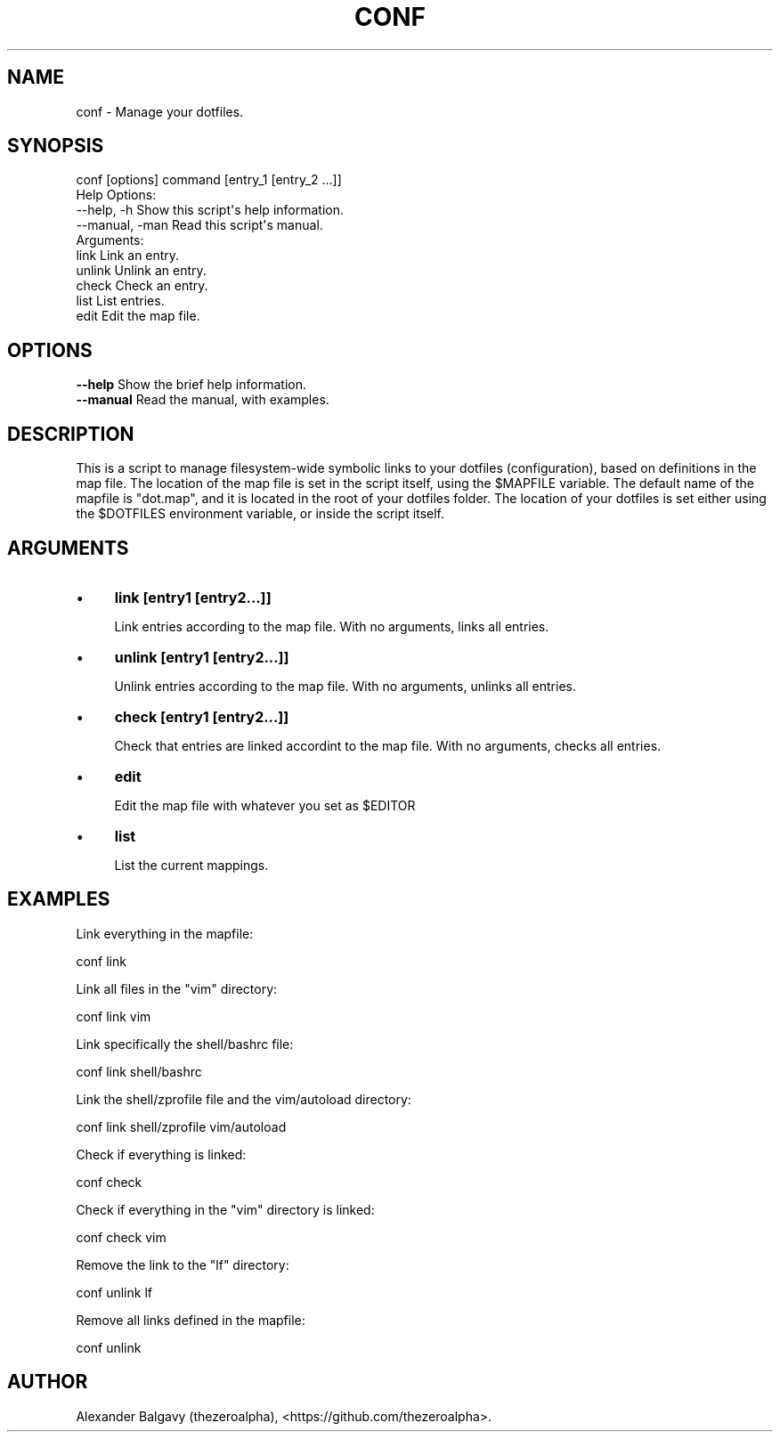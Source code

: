 .\" Automatically generated by Pod::Man 4.11 (Pod::Simple 3.35)
.\"
.\" Standard preamble:
.\" ========================================================================
.de Sp \" Vertical space (when we can't use .PP)
.if t .sp .5v
.if n .sp
..
.de Vb \" Begin verbatim text
.ft CW
.nf
.ne \\$1
..
.de Ve \" End verbatim text
.ft R
.fi
..
.\" Set up some character translations and predefined strings.  \*(-- will
.\" give an unbreakable dash, \*(PI will give pi, \*(L" will give a left
.\" double quote, and \*(R" will give a right double quote.  \*(C+ will
.\" give a nicer C++.  Capital omega is used to do unbreakable dashes and
.\" therefore won't be available.  \*(C` and \*(C' expand to `' in nroff,
.\" nothing in troff, for use with C<>.
.tr \(*W-
.ds C+ C\v'-.1v'\h'-1p'\s-2+\h'-1p'+\s0\v'.1v'\h'-1p'
.ie n \{\
.    ds -- \(*W-
.    ds PI pi
.    if (\n(.H=4u)&(1m=24u) .ds -- \(*W\h'-12u'\(*W\h'-12u'-\" diablo 10 pitch
.    if (\n(.H=4u)&(1m=20u) .ds -- \(*W\h'-12u'\(*W\h'-8u'-\"  diablo 12 pitch
.    ds L" ""
.    ds R" ""
.    ds C` ""
.    ds C' ""
'br\}
.el\{\
.    ds -- \|\(em\|
.    ds PI \(*p
.    ds L" ``
.    ds R" ''
.    ds C`
.    ds C'
'br\}
.\"
.\" Escape single quotes in literal strings from groff's Unicode transform.
.ie \n(.g .ds Aq \(aq
.el       .ds Aq '
.\"
.\" If the F register is >0, we'll generate index entries on stderr for
.\" titles (.TH), headers (.SH), subsections (.SS), items (.Ip), and index
.\" entries marked with X<> in POD.  Of course, you'll have to process the
.\" output yourself in some meaningful fashion.
.\"
.\" Avoid warning from groff about undefined register 'F'.
.de IX
..
.nr rF 0
.if \n(.g .if rF .nr rF 1
.if (\n(rF:(\n(.g==0)) \{\
.    if \nF \{\
.        de IX
.        tm Index:\\$1\t\\n%\t"\\$2"
..
.        if !\nF==2 \{\
.            nr % 0
.            nr F 2
.        \}
.    \}
.\}
.rr rF
.\"
.\" Accent mark definitions (@(#)ms.acc 1.5 88/02/08 SMI; from UCB 4.2).
.\" Fear.  Run.  Save yourself.  No user-serviceable parts.
.    \" fudge factors for nroff and troff
.if n \{\
.    ds #H 0
.    ds #V .8m
.    ds #F .3m
.    ds #[ \f1
.    ds #] \fP
.\}
.if t \{\
.    ds #H ((1u-(\\\\n(.fu%2u))*.13m)
.    ds #V .6m
.    ds #F 0
.    ds #[ \&
.    ds #] \&
.\}
.    \" simple accents for nroff and troff
.if n \{\
.    ds ' \&
.    ds ` \&
.    ds ^ \&
.    ds , \&
.    ds ~ ~
.    ds /
.\}
.if t \{\
.    ds ' \\k:\h'-(\\n(.wu*8/10-\*(#H)'\'\h"|\\n:u"
.    ds ` \\k:\h'-(\\n(.wu*8/10-\*(#H)'\`\h'|\\n:u'
.    ds ^ \\k:\h'-(\\n(.wu*10/11-\*(#H)'^\h'|\\n:u'
.    ds , \\k:\h'-(\\n(.wu*8/10)',\h'|\\n:u'
.    ds ~ \\k:\h'-(\\n(.wu-\*(#H-.1m)'~\h'|\\n:u'
.    ds / \\k:\h'-(\\n(.wu*8/10-\*(#H)'\z\(sl\h'|\\n:u'
.\}
.    \" troff and (daisy-wheel) nroff accents
.ds : \\k:\h'-(\\n(.wu*8/10-\*(#H+.1m+\*(#F)'\v'-\*(#V'\z.\h'.2m+\*(#F'.\h'|\\n:u'\v'\*(#V'
.ds 8 \h'\*(#H'\(*b\h'-\*(#H'
.ds o \\k:\h'-(\\n(.wu+\w'\(de'u-\*(#H)/2u'\v'-.3n'\*(#[\z\(de\v'.3n'\h'|\\n:u'\*(#]
.ds d- \h'\*(#H'\(pd\h'-\w'~'u'\v'-.25m'\f2\(hy\fP\v'.25m'\h'-\*(#H'
.ds D- D\\k:\h'-\w'D'u'\v'-.11m'\z\(hy\v'.11m'\h'|\\n:u'
.ds th \*(#[\v'.3m'\s+1I\s-1\v'-.3m'\h'-(\w'I'u*2/3)'\s-1o\s+1\*(#]
.ds Th \*(#[\s+2I\s-2\h'-\w'I'u*3/5'\v'-.3m'o\v'.3m'\*(#]
.ds ae a\h'-(\w'a'u*4/10)'e
.ds Ae A\h'-(\w'A'u*4/10)'E
.    \" corrections for vroff
.if v .ds ~ \\k:\h'-(\\n(.wu*9/10-\*(#H)'\s-2\u~\d\s+2\h'|\\n:u'
.if v .ds ^ \\k:\h'-(\\n(.wu*10/11-\*(#H)'\v'-.4m'^\v'.4m'\h'|\\n:u'
.    \" for low resolution devices (crt and lpr)
.if \n(.H>23 .if \n(.V>19 \
\{\
.    ds : e
.    ds 8 ss
.    ds o a
.    ds d- d\h'-1'\(ga
.    ds D- D\h'-1'\(hy
.    ds th \o'bp'
.    ds Th \o'LP'
.    ds ae ae
.    ds Ae AE
.\}
.rm #[ #] #H #V #F C
.\" ========================================================================
.\"
.IX Title "CONF 1"
.TH CONF 1 "2020-01-31" "perl v5.30.1" "User Contributed Perl Documentation"
.\" For nroff, turn off justification.  Always turn off hyphenation; it makes
.\" way too many mistakes in technical documents.
.if n .ad l
.nh
.SH "NAME"
conf \- Manage your dotfiles.
.SH "SYNOPSIS"
.IX Header "SYNOPSIS"
.Vb 1
\&  conf [options] command [entry_1 [entry_2 ...]]
\&
\&  Help Options:
\&    \-\-help, \-h        Show this script\*(Aqs help information.
\&    \-\-manual, \-man    Read this script\*(Aqs manual.
\&
\&  Arguments:
\&    link              Link an entry.
\&    unlink            Unlink an entry.
\&    check             Check an entry.
\&    list              List entries.
\&    edit              Edit the map file.
.Ve
.SH "OPTIONS"
.IX Header "OPTIONS"
.IP "\fB\-\-help\fR Show the brief help information." 4
.IX Item "--help Show the brief help information."
.PD 0
.IP "\fB\-\-manual\fR Read the manual, with examples." 4
.IX Item "--manual Read the manual, with examples."
.PD
.SH "DESCRIPTION"
.IX Header "DESCRIPTION"
This is a script to manage filesystem-wide symbolic links to your dotfiles (configuration), based on definitions in the map file.
The location of the map file is set in the script itself, using the \f(CW$MAPFILE\fR variable.
The default name of the mapfile is \*(L"dot.map\*(R", and it is located in the root of your dotfiles folder.
The location of your dotfiles is set either using the \f(CW$DOTFILES\fR environment variable, or inside the script itself.
.SH "ARGUMENTS"
.IX Header "ARGUMENTS"
.IP "\(bu" 4
\&\fBlink [entry1 [entry2...]]\fR
.Sp
Link entries according to the map file.
With no arguments, links all entries.
.IP "\(bu" 4
\&\fBunlink [entry1 [entry2...]]\fR
.Sp
Unlink entries according to the map file.
With no arguments, unlinks all entries.
.IP "\(bu" 4
\&\fBcheck [entry1 [entry2...]]\fR
.Sp
Check that entries are linked accordint to the map file.
With no arguments, checks all entries.
.IP "\(bu" 4
\&\fBedit\fR
.Sp
Edit the map file with whatever you set as \f(CW$EDITOR\fR
.IP "\(bu" 4
\&\fBlist\fR
.Sp
List the current mappings.
.SH "EXAMPLES"
.IX Header "EXAMPLES"
Link everything in the mapfile:
.PP
.Vb 1
\&  conf link
.Ve
.PP
Link all files in the \*(L"vim\*(R" directory:
.PP
.Vb 1
\&  conf link vim
.Ve
.PP
Link specifically the shell/bashrc file:
.PP
.Vb 1
\&  conf link shell/bashrc
.Ve
.PP
Link the shell/zprofile file and the vim/autoload directory:
.PP
.Vb 1
\&  conf link shell/zprofile vim/autoload
.Ve
.PP
Check if everything is linked:
.PP
.Vb 1
\&  conf check
.Ve
.PP
Check if everything in the \*(L"vim\*(R" directory is linked:
.PP
.Vb 1
\&  conf check vim
.Ve
.PP
Remove the link to the \*(L"lf\*(R" directory:
.PP
.Vb 1
\&  conf unlink lf
.Ve
.PP
Remove all links defined in the mapfile:
.PP
.Vb 1
\&  conf unlink
.Ve
.SH "AUTHOR"
.IX Header "AUTHOR"
Alexander Balgavy (thezeroalpha), <https://github.com/thezeroalpha>.
